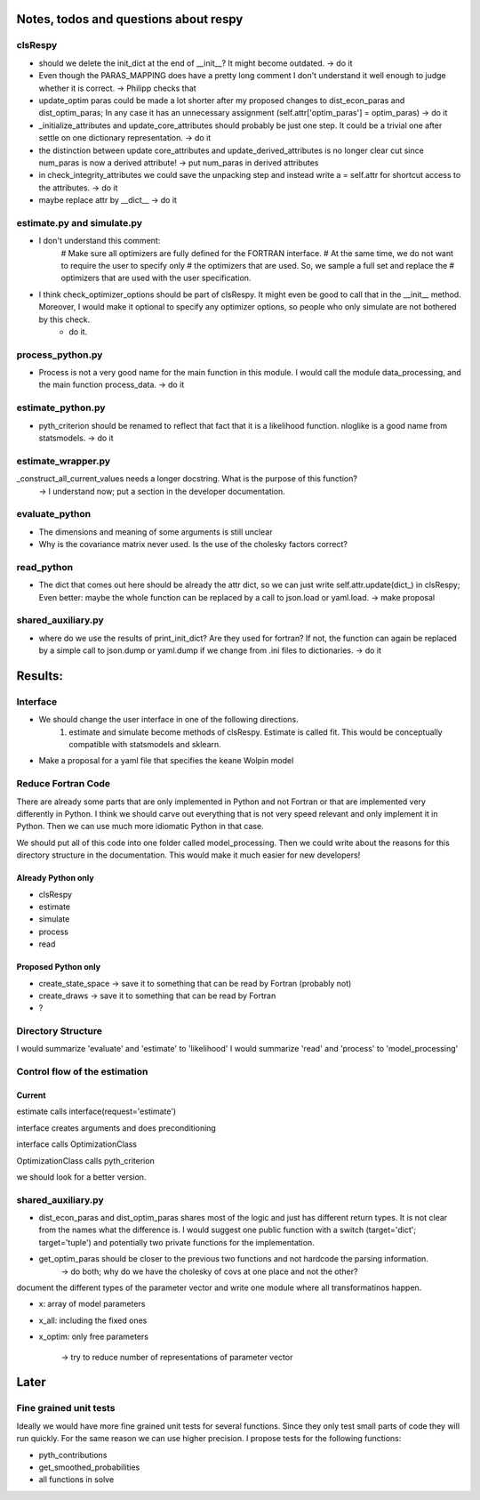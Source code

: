 ======================================
Notes, todos and questions about respy
======================================


clsRespy
========

- should we delete the init_dict at the end of __init__? It might become outdated. -> do it

- Even though the PARAS_MAPPING does have a pretty long comment I don't understand it well enough to judge whether it is correct. -> Philipp checks that

- update_optim paras could be made a lot shorter after my proposed changes to dist_econ_paras and dist_optim_paras; In any case it has an unnecessary assignment (self.attr['optim_paras'] = optim_paras) -> do it


- _initialize_attributes and update_core_attributes should probably be just one step. It could be a trivial one after settle on one dictionary representation. -> do it

- the distinction between update core_attributes and update_derived_attributes is no longer clear cut since num_paras is now a derived attribute! -> put num_paras in derived attributes

- in check_integrity_attributes we could save the unpacking step and instead write a = self.attr for shortcut access to the attributes. -> do it

- maybe replace attr by __dict__ -> do it


estimate.py and simulate.py
===========================

- I don't understand this comment:
    # Make sure all optimizers are fully defined for the FORTRAN interface.
    # At the same time, we do not want to require the user to specify only
    # the optimizers that are used. So, we sample a full set and replace the
    # optimizers that are used with the user specification.


- I think check_optimizer_options should be part of clsRespy. It might even be good to call that in the __init__ method. Moreover, I would make it optional to specify any optimizer options, so people who only simulate are not bothered by this check.
    - do it.


process_python.py
=================

- Process is not a very good name for the main function in this module. I would call the module data_processing, and the main function process_data. -> do it


estimate_python.py
==================

- pyth_criterion should be renamed to reflect that fact that it is a likelihood function. nloglike is a good name from statsmodels. -> do it


estimate_wrapper.py
===================

_construct_all_current_values needs a longer docstring. What is the purpose of this function?
    -> I understand now; put a section in the developer documentation.

evaluate_python
===============

- The dimensions and meaning of some arguments is still unclear
- Why is the covariance matrix never used. Is the use of the cholesky factors correct?


read_python
===========

- The dict that comes out here should be already the attr dict, so we can just write self.attr.update(dict_) in clsRespy; Even better: maybe the whole function can be replaced by a call to json.load or yaml.load. -> make proposal


shared_auxiliary.py
===================

- where do we use the results of print_init_dict? Are they used for fortran? If not, the function can again be replaced by a simple call to json.dump or yaml.dump if we change from .ini files to dictionaries. -> do it


========
Results:
========

Interface
=========

- We should change the user interface in one of the following directions.
    1) estimate and simulate become methods of clsRespy. Estimate is called fit. This would be conceptually compatible with statsmodels and sklearn.

- Make a proposal for a yaml file that specifies the keane Wolpin model


Reduce Fortran Code
===================

There are already some parts that are only implemented in Python and not Fortran or that are implemented very differently in Python. I think we should carve out everything that is not very speed relevant and only implement it in Python. Then we can use much more idiomatic Python in that case.

We should put all of this code into one folder called model_processing. Then we could write about the reasons for this directory structure in the documentation. This would make it much easier for new developers!

Already Python only
-------------------

- clsRespy
- estimate
- simulate
- process
- read


Proposed Python only
--------------------

- create_state_space -> save it to something that can be read by Fortran (probably not)
- create_draws -> save it to something that can be read by Fortran
- ?


Directory Structure
===================

I would summarize 'evaluate' and 'estimate' to 'likelihood'
I would summarize 'read' and 'process' to 'model_processing'



Control flow of the estimation
==============================

Current
-------

estimate calls interface(request='estimate')

interface creates arguments and does preconditioning

interface calls OptimizationClass

OptimizationClass calls pyth_criterion

we should look for a better version.




shared_auxiliary.py
===================


- dist_econ_paras and dist_optim_paras shares most of the logic and just has different return types. It is not clear from the names what the difference is. I would suggest one public function with a switch (target='dict'; target='tuple') and potentially two private functions for the implementation.
- get_optim_paras should be closer to the previous two functions and not hardcode the parsing information.
    -> do both; why do we have the cholesky of covs at one place and not the other?





document the different types of the parameter vector and write one module where all transformatinos happen.

- x: array of model parameters
- x_all: including the fixed ones
- x_optim: only free parameters

    -> try to reduce number of representations of parameter vector



=====
Later
=====


Fine grained unit tests
=======================

Ideally we would have more fine grained unit tests for several functions. Since they only test small parts of code they will run quickly. For the same reason we can use higher precision. I propose tests for the following functions:

- pyth_contributions
- get_smoothed_probabilities
- all functions in solve
